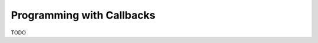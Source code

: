 .. _chapter_programming_with_callbacks:

**************************
Programming with Callbacks  
**************************

TODO
